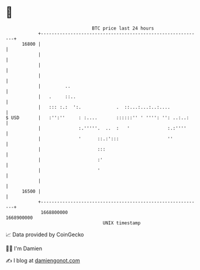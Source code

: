 * 👋

#+begin_example
                                   BTC price last 24 hours                    
               +------------------------------------------------------------+ 
         16800 |                                                            | 
               |                                                            | 
               |                                                            | 
               |                                                            | 
               |         ..                                                 | 
               |   .     ::..                                               | 
               |   ::: :.:  ':.             .  ::...:...:..:....            | 
   $ USD       |   :'':''     : :....       ::::::'' ' '''': '': ..:..:     | 
               |              :.'''''.  ..  :   '              :.:''''      | 
               |              '      ::.:':::                  ''           | 
               |                     :::                                    | 
               |                     :'                                     | 
               |                     '                                      | 
               |                                                            | 
         16500 |                                                            | 
               +------------------------------------------------------------+ 
                1668800000                                        1668900000  
                                       UNIX timestamp                         
#+end_example
📈 Data provided by CoinGecko

🧑‍💻 I'm Damien

✍️ I blog at [[https://www.damiengonot.com][damiengonot.com]]

